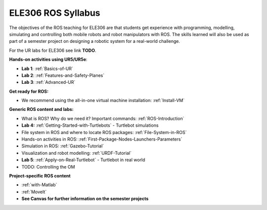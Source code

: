 ***************************************
ELE306 ROS Syllabus
***************************************
The objectives of the ROS teaching for ELE306 are that students get experience with programming, modelling, simulating and controlling both mobile robots and robot manipulators with ROS. The skills learned will also be used as part of a semester project on designing a robotic system for a real-world challenge.

For the UR labs for ELE306 see link **TODO**.

**Hands-on activities using UR5/UR5e**:

- **Lab 1**: :ref:`Basics-of-UR`
- **Lab 2**: :ref:`Features-and-Safety-Planes`
- **Lab 3**: :ref:`Advanced-UR`


**Get ready for ROS:**

- We recommend using the all-in-one virtual machine installation: :ref:`Install-VM`

**Generic ROS content and labs:**

- What is ROS? Why do we need it? Important commands: :ref:`ROS-Introduction`
- **Lab 4:** :ref:`Getting-Started-with-Turtlebots` - Turtlebot simulations
- File system in ROS and where to locate ROS packages: :ref:`File-System-in-ROS`
- Hands-on activities in ROS: :ref:`First-Package-Nodes-Launchers-Parameters`
- Simulation in ROS: :ref:`Gazebo-Tutorial`
- Visualization and robot modelling: :ref:`URDF-Tutorial`
- **Lab 5**: :ref:`Apply-on-Real-Turtlebot` - Turtlebot in real world
- TODO: Controlling the OM


**Project-specific ROS content**

- :ref:`with-Matlab`
- :ref:`MoveIt`
- **See Canvas for further information on the semester projects**

